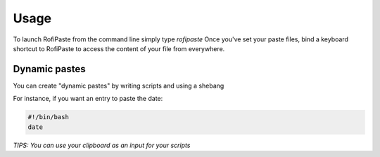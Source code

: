 =====
Usage
=====

To launch RofiPaste from the command line simply type `rofipaste`
Once you've set your paste files, bind a keyboard shortcut to RofiPaste to access the content of your file from everywhere.



Dynamic pastes
--------------

You can create "dynamic pastes" by writing scripts and using a shebang

For instance, if you want an entry to paste the date:

.. code-block:: bash

    #!/bin/bash
    date


*TIPS: You can use your clipboard as an input for your scripts*
